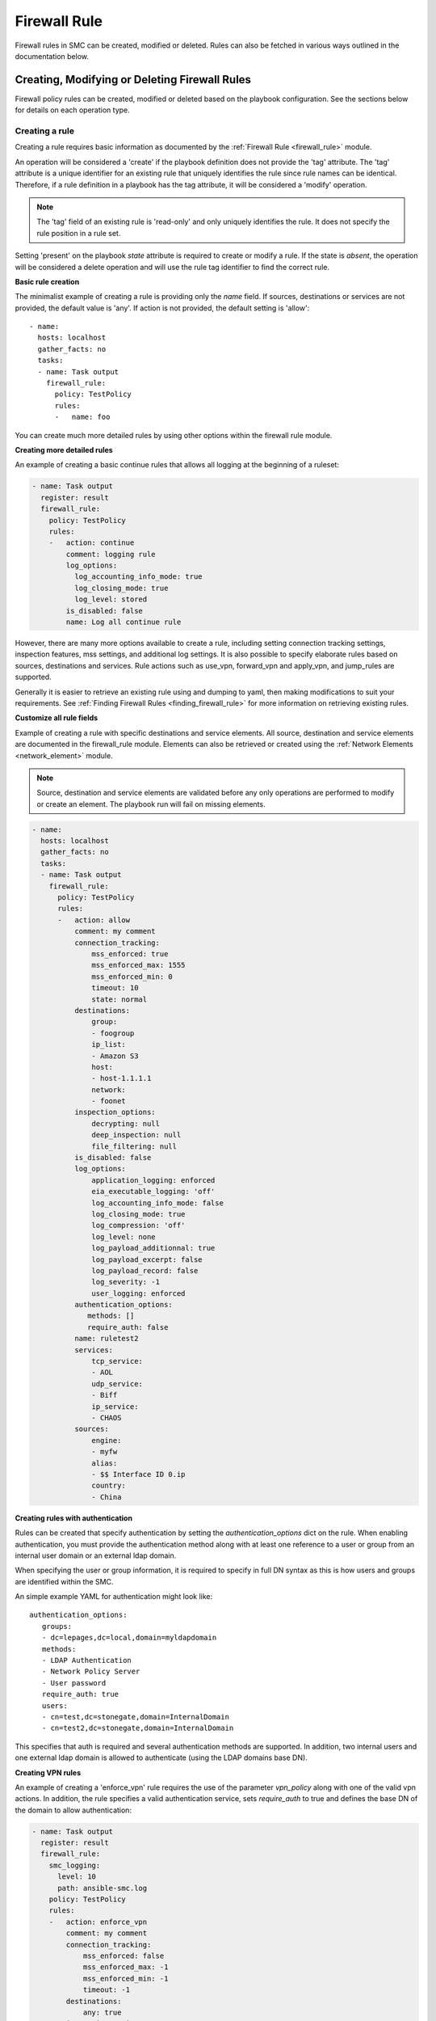 Firewall Rule
#############

Firewall rules in SMC can be created, modified or deleted. Rules can also be fetched in various ways outlined in the documentation below.

Creating, Modifying or Deleting Firewall Rules
==============================================

Firewall policy rules can be created, modified or deleted based on the playbook configuration. See the sections below for details on each operation type.

Creating a rule
---------------

Creating a rule requires basic information as documented by the :ref:`Firewall Rule <firewall_rule>` module.

An operation will be considered a 'create' if the playbook definition does not provide the 'tag' attribute. The 'tag' attribute is a unique identifier for an existing rule that uniquely identifies the rule since rule names can be identical. Therefore, if a rule definition in a playbook has the tag attribute, it will be considered a 'modify' operation.

.. note:: The 'tag' field of an existing rule is 'read-only' and only uniquely identifies the rule. It does not specify the rule position in a rule set.

Setting 'present' on the playbook `state` attribute is required to create or modify a rule. If the state is `absent`, the operation will be considered a delete operation and will use the rule tag identifier to find the correct rule.

**Basic rule creation**

The minimalist example of creating a rule is providing only the `name` field. If sources, destinations or services are not provided, the default
value is 'any'. If action is not provided, the default setting is 'allow'::

 - name: 
   hosts: localhost
   gather_facts: no
   tasks:
   - name: Task output
     firewall_rule:
       policy: TestPolicy
       rules:
       -   name: foo

You can create much more detailed rules by using other options within the firewall rule module.

**Creating more detailed rules**

An example of creating a basic continue rules that allows all logging at the beginning of a ruleset:

.. code-block:: yaml

 - name: Task output
   register: result
   firewall_rule:
     policy: TestPolicy
     rules:
     -   action: continue
         comment: logging rule
         log_options:
           log_accounting_info_mode: true
           log_closing_mode: true
           log_level: stored
         is_disabled: false
         name: Log all continue rule
   
However, there are many more options available to create a rule, including setting connection tracking settings, inspection features, mss settings, and additional log settings. It is also possible to specify elaborate rules based on sources, destinations and services. Rule actions such as use_vpn, forward_vpn and apply_vpn, and jump_rules are supported.

Generally it is easier to retrieve an existing rule using and dumping to yaml, then making modifications to suit your requirements. See :ref:`Finding Firewall Rules <finding_firewall_rule>` for more information on retrieving existing rules.

**Customize all rule fields**

Example of creating a rule with specific destinations and service elements. All source, destination and service elements are documented in the
firewall_rule module. Elements can also be retrieved or created using the :ref:`Network Elements <network_element>` module.

.. note:: Source, destination and service elements are validated before any only operations are performed to 
 modify or create an element. The playbook run will fail on missing elements.
 
.. code-block:: yaml

 - name: 
   hosts: localhost
   gather_facts: no
   tasks:
   - name: Task output
     firewall_rule:
       policy: TestPolicy
       rules:
       -   action: allow
           comment: my comment
           connection_tracking:
               mss_enforced: true
               mss_enforced_max: 1555
               mss_enforced_min: 0
               timeout: 10
               state: normal
           destinations:
               group:
               - foogroup
               ip_list:
               - Amazon S3
               host:
               - host-1.1.1.1
               network:
               - foonet
           inspection_options:
               decrypting: null
               deep_inspection: null
               file_filtering: null
           is_disabled: false
           log_options:
               application_logging: enforced
               eia_executable_logging: 'off'
               log_accounting_info_mode: false
               log_closing_mode: true
               log_compression: 'off'
               log_level: none
               log_payload_additionnal: true
               log_payload_excerpt: false
               log_payload_record: false
               log_severity: -1
               user_logging: enforced
           authentication_options:
              methods: []
              require_auth: false
           name: ruletest2
           services:
               tcp_service:
               - AOL
               udp_service:
               - Biff
               ip_service:
               - CHAOS
           sources:
               engine:
               - myfw
               alias:
               - $$ Interface ID 0.ip
               country:
               - China

**Creating rules with authentication**

Rules can be created that specify authentication by setting the `authentication_options` dict on the rule.
When enabling authentication, you must provide the authentication method along with at least one reference to a user or group from an internal
user domain or an external ldap domain.

When specifying the user or group information, it is required to specify in full DN syntax as this is how users and groups are identified within
the SMC.

An simple example YAML for authentication might look like::

 authentication_options:
    groups:
    - dc=lepages,dc=local,domain=myldapdomain
    methods:
    - LDAP Authentication
    - Network Policy Server
    - User password
    require_auth: true
    users:
    - cn=test,dc=stonegate,domain=InternalDomain
    - cn=test2,dc=stonegate,domain=InternalDomain

This specifies that auth is required and several authentication methods are supported. In addition, two internal users and one external ldap
domain is allowed to authenticate (using the LDAP domains base DN).

   
**Creating VPN rules**
        
An example of creating a 'enforce_vpn' rule requires the use of the parameter `vpn_policy` along with one of the valid vpn actions.
In addition, the rule specifies a valid authentication service, sets `require_auth` to true and defines the base DN of the domain
to allow authentication:

.. code-block:: yaml

 - name: Task output
   register: result
   firewall_rule:
     smc_logging:
       level: 10
       path: ansible-smc.log
     policy: TestPolicy
     rules:
     -   action: enforce_vpn
         comment: my comment
         connection_tracking:
             mss_enforced: false
             mss_enforced_max: -1
             mss_enforced_min: -1
             timeout: -1
         destinations:
             any: true
         inspection_options:
             decrypting: true
             deep_inspection: true
             file_filtering: null
         is_disabled: false
         authentication_options:
             methods:
             - LDAP Authentication
             require_auth: true
             groups:
             - dc=lepages,dc=local,domain=myldapdomain
             users:
             - cn=myuser,dc=stonegate,domain=InternalDomain
         log_options:
             application_logging: default
             eia_executable_logging: default
             log_accounting_info_mode: true
             log_closing_mode: false
             log_compression: 'off'
             log_level: stored
             log_payload_additionnal: false
             log_payload_excerpt: false
             log_payload_record: false
             log_severity: -1
         name: ruletest2
         services:
             any: true
         sources:
             any: true
         vpn_policy: MOBILE CLIENT VPN

**Creating jump rules**

An example of creating a 'jump' rule requires the use of the parameter `sub_policy` along with the action of `jump`:

.. code-block:: yaml

 - name: Task output
   register: result
   firewall_rule:
     smc_logging:
       level: 10
       path: ansible-smc.log
     policy: TestPolicy
     rules:
     -   action: jump
         comment: my comment
         connection_tracking:
             mss_enforced: false
             mss_enforced_max: -1
             mss_enforced_min: -1
             timeout: -1
         destinations:
             any: true
         inspection_options:
             decrypting: null
             deep_inspection: null
             file_filtering: null
         is_disabled: false
         authentication_options:
              methods: []
              require_auth: false
              users: []
         log_options:
             application_logging: enforced
             eia_executable_logging: default
             log_accounting_info_mode: true
             log_closing_mode: false
             log_compression: 'off'
             log_level: stored
             log_payload_additionnal: false
             log_payload_excerpt: true
             log_payload_record: false
             log_severity: -1
             user_logging: 'true'
         name: ruletest2
         services:
             any: true
         sources:
             any: true
         sub_policy: mysubpolicy

**Inserting rules in a specific position**

It is also possible to add a rule after or before another specified rule using the target rules tag field. It is recommended that when you
want rules inserted in a specific position, you locate the rule to insert 'before' or 'after' and specify that in the rule yaml.
When rules are added, without a position they will be added in position #1 (top of the rule list).

Using that logic, if you have multiple rules that should all be inserted in a specific order somewhere in the rule list, one strategy is
to fetch the existing policy to locate the rule tag which will act as the insert point. 
Then list your rules in the yaml from lowest in the list to highest, with all using the same add_after rule tag.

This example shows inserting a deny all rule after rule with a specific tag:

.. note:: By default rules are always inserted at the top of the policy unless specified otherwise

.. code-block:: yaml

 - name: Add a deny rule after specified rule using add_after syntax
  register: result
  firewall_rule:
    smc_logging:
      level: 10
      path: ansible-smc.log
    policy: TestPolicy
    rules:
    -   action: discard
        comment: deny rule
        is_disabled: false
        name: my deny
        add_after: '2097193.0'

.. note:: You can leave fields like log_options, inspection_options and connection_tracking out of the playbook run if there is no need to customize those settings.

More examples can be found in the playbooks directory.

Modifying a rule
----------------

Modifying a rule consists of first retrieving the rule, making modifications, and re-running the playbook. Retrieving the rule can be done using the techniques describes below in :ref:`Finding Firewall Rules <finding_firewall_rule>`.

Once you have retrieved the rule, you will notice a 'tag' field. This is a unique identifier for each rule. Rule names are not unique and rules can have the same rule name. Hence when a playbook is run on a rule that has a 'tag' value, the operation will be considered a modify.

To modify rules, once the rule has been retrieved, the content will look similar to the following:

.. code-block:: yaml

 - name: Task output
   register: result
   firewall_rule:
     smc_logging:
       level: 10
       path: ansible-smc.log
     policy: TestPolicy
     rules:
     -   action: continue
         comment: null
         connection_tracking:
             mss_enforced: false
             mss_enforced_max: 0
             mss_enforced_min: 0
             timeout: -1
         destinations:
             any: true
         inspection_options:
             decrypting: null
             deep_inspection: null
             file_filtering: null
         is_disabled: false
         log_options:
             log_accounting_info_mode: false
             log_closing_mode: true
             log_level: undefined
             log_payload_additionnal: false
             log_payload_excerpt: false
             log_payload_record: false
             log_severity: -1
         name: Rule @2097166.2
         services:
             any: true
         sources:
             any: true
         tag: '2097166.2'

When modifying rules you can also move a rule by using the `add_after` or `add_before` fields. For these fields to work, you must provide the 'tag' for
the rule you want to move the rule 'before' or 'after'. This will result in the rule being duplicated into the correct position and the original rule
removed. 

.. note:: This will be a no-op if the rule could not be found based on the rule tag value provided. In addition, this will change the rule tag
 of the original rule so a refetch will be necessary to operate on the rule again.

An example of modifying a rule and moving it into a new position:

.. code-block:: yaml

 - name: 
   hosts: localhost
   gather_facts: no
   tasks:
   - name: Task output
     register: result
     firewall_rule:
       policy: TestPolicy
       rules:
       -   action: allow
           destinations:
               host:
               - host-2.2.2.5
               network:
               - gateway_170.27.126.0/24
           is_disabled: false
           name: newruleinpos
           services:
               any: true
           sources:
               any: true
           tag: '2097164.19'
           add_after: '2097260.0'

See :ref:`Exporting a Firewall Rule into YAML <export_firewall_rule>` for more information on retrieving existing rules.


Deleting a rule
---------------

Deleting a firewall rule can be done by setting *state=absent* on the playbook.
You must also pre-fetch the rule in order to validate deleting the correct rule. Rules are identified by the 'tag' attribute returned after fetching the rule since
rule names are not unique.

Example of deleting a rule by rule tag after fetching (and removing other unneeded attributes):

.. code-block:: yaml

 - name: Task output
   firewall_rule:
     policy: TestPolicy
     rules:
     -   tag: '2097203.0'
     state: absent
    
Generally you might want to search for the particular rule of interest using firewall_rule_facts to narrow the search, return the results in yaml
and delete.

.. _finding_firewall_rule:

Finding Firewall Rules
======================

Layer 3 Firewall rule facts can be obtained by providing various filters for retrieving data.

The `filter` parameter is always required when obtaining rules, with `filter` specifying the Firewall Policy for which to retrieve the rules from.

There are varying details and options for retrieving rules. These are outlined in the next section.

**Retrieving only name and rule position (metadata):**

This is done by providing only a `filter` for to specify the rule policy. All rules are returned with only metadata.

.. code-block:: yaml

  - name: Rule tasks
    hosts: localhost
    gather_facts: no
    tasks:
    - name: Show rules for policy 'TestPolicy' (only shows name, type)
      firewall_rule_facts:
        filter: TestPolicy

This results in the following output::

 ok: [localhost] => {
    "ansible_facts": {
        "firewall_rule": [
            {
                "comment": null, 
                "policy": "TestPolicy", 
                "rules": [
                    {
                        "name": "Rule @2097166.2", 
                        "pos": 1, 
                        "type": "fw_ipv4_access_rule"
                    }, 
                    {
                        "name": "my@rule", 
                        "pos": 2, 
                        "type": "fw_ipv4_access_rule"
                    }, 

You can also obtain rules based a specific range of rules using the `rule_range` field. For example, you might want to grab the first 5 rules, or rules 10-15 to limit the search.

**Retrieving rule based on rule range:**

.. code-block:: yaml

 - name: Get specific rules based on range order (rules 1-3)
   firewall_rule_facts:
     filter: TestPolicy
     rule_range: 1-3

Resulting in the following output::

 ok: [localhost] => {
    "ansible_facts": {
        "firewall_rule": [
            {
                "comment": null, 
                "policy": "TestPolicy", 
                "rules": [
                    {
                        "name": "Rule @2097166.2", 
                        "type": "fw_ipv4_access_rule"
                    }, 
                    {
                        "name": "ruletest", 
                        "type": "fw_ipv4_access_rule"
                    }, 
                    {
                        "name": "Rule @2097168.0", 
                        "type": "fw_ipv4_access_rule"
                    }
                ]
            }
        ]
    }

.. note:: `rule_range` and `search` are mutually exclusive operations


Many times it is necessary to get more details about the rule configuration itself and you may even know the name of the rule you are looking for.
If the rule name is known, you can provide the parameter `search` with a keyword that will be used as a wildcard to find any rules with this content in the name or comment field of a rule.

**Retrieving rule based on search string:**

.. code-block:: yaml

  - name: Search for specific rule/s using search value (partial searching supported)
    firewall_rule_facts:
      filter: TestPolicy
      search: rulet

.. note:: Searching may return multiple results

This results in the following output::

 ok: [localhost] => {
    "ansible_facts": {
        "firewall_rule": [
            {
                "comment": null, 
                "policy": "TestPolicy", 
                "rules": [
                    {
                        "name": "ruletest", 
                        "type": "fw_ipv4_access_rule"
                    }
                ]
            }
        ]
    }

This still only tells us that the a rule was found but no details about the contents of the rule.

The `as_yaml` parameter is available that provides the ability to 'dump' the contents of the rule into a format that can be re-used in a playbook or alternatively just dumped into a result register. 

**Retrieving more details about the rule:**

Adding the `as_yaml` parameter to obtain more detail about a rule:

.. code-block:: yaml

 - name: Dump the results in yaml format, showing details of rule
   firewall_rule_facts:
     filter: TestPolicy
     search: rulet
     as_yaml: true

The output from the run now contains must more data and the specifics about the rule itself::

 ok: [localhost] => {
    "ansible_facts": {
        "firewall_rule": [
            {
                "comment": null, 
                "policy": "TestPolicy", 
                "rules": [
                    {
                        "action": "allow", 
                        "comment": null, 
                        "connection_tracking": {
                            "mss_enforced": false, 
                            "mss_enforced_max": 0, 
                            "mss_enforced_min": 0, 
                            "state": "no", 
                            "timeout": -1
                        }, 
                        "destinations": [
                            "https://1.1.1.1:8082/6.4/elements/host/942", 
                            "https://1.1.1.1:8082/6.4/elements/host/944", 
                            "https://1.1.1.1:8082/6.4/elements/host/948", 
                            "https://1.1.1.1:8082/6.4/elements/network/3969"
                        ], 
                        "inspection_options": {
                            "decryption": false, 
                            "deep_inspection": false, 
                            "file_filtering": false
                        }, 
                        "is_disabled": false, 
                        "logging": {
                            "application_logging": "enforced", 
                            "eia_executable_logging": "off", 
                            "log_accounting_info_mode": true, 
                            "log_closing_mode": false, 
                            "log_compression": "off", 
                            "log_level": "stored", 
                            "log_payload_additionnal": false, 
                            "log_payload_excerpt": false, 
                            "log_payload_record": false, 
                            "log_severity": -1, 
                            "user_logging": "enforced"
                        }, 
                        "name": "ruletest", 
                        "services": [
                            "https://1.1.1.1:8082/6.4/elements/ip_service/58", 
                            "https://1.1.1.1:8082/6.4/elements/icmp_service/312", 
                            "https://1.1.1.1:8082/6.4/elements/tcp_service/358", 
                            "https://1.1.1.1:8082/6.4/elements/tcp_service/468", 
                            "https://1.1.1.1:8082/6.4/elements/udp_service/541", 
                            "https://1.1.1.1:8082/6.4/elements/udp_service/551"
                        ], 
                        "sources": {
                            "any": true
                        }, 
                        "tag": "2097164.14"
                    }
                ]
            }
        ]
    }

However, you will notice that certain fields, `sources`, `destinations` and `services` will contain href's that specify the location of the element but not the actual element itself by type or name. 
To obtain the resolved information for the elements, you can alternatively provide a parameter `expand` which is a list of fields to resolve into element and types.

.. note:: Expanding HREFs will result in a single SMC query per element href and is therefore only recommended in a limited fashion. For example, expanding all rules in a rule list of 100 rules will likely result in hundreds of queries against the SMC. It is recommended to narrow your search before expanding fields.

**Expanding href fields in a facts run:**

Add the `expand` field list to the existing playbook to provide resolution for the fields `source`, `destination` and `services`:

.. code-block:: yaml

 - name: Resolve the source, destination and services fields
   firewall_rule_facts:
     filter: TestPolicy
     search: rulet
     as_yaml: true
     expand:
     - sources
     - destinations
     - services

Running this task results in the following::

 ok: [localhost] => {
    "ansible_facts": {
        "firewall_rule": [
            {
                "comment": null, 
                "policy": "TestPolicy", 
                "rules": [
                    {
                        "action": "allow", 
                        "comment": null, 
                        "connection_tracking": {
                            "mss_enforced": false, 
                            "mss_enforced_max": 0, 
                            "mss_enforced_min": 0, 
                            "state": "no", 
                            "timeout": -1
                        }, 
                        "destinations": {
                            "host": [
                                "2.2.2.5", 
                                "2.2.2.6", 
                                "2.2.2.23"
                            ], 
                            "network": [
                                "gateway_170.27.126.0/24"
                            ]
                        }, 
                        "inspection_options": {
                            "decryption": false, 
                            "deep_inspection": false, 
                            "file_filtering": false
                        }, 
                        "is_disabled": false, 
                        "logging": {
                            "application_logging": "enforced", 
                            "eia_executable_logging": "off", 
                            "log_accounting_info_mode": true, 
                            "log_closing_mode": false, 
                            "log_compression": "off", 
                            "log_level": "stored", 
                            "log_payload_additionnal": false, 
                            "log_payload_excerpt": false, 
                            "log_payload_record": false, 
                            "log_severity": -1, 
                            "user_logging": "enforced"
                        }, 
                        "name": "ruletest", 
                        "services": {
                            "icmp_service": [
                                "Alternate Host Address (Any Code)"
                            ], 
                            "ip_service": [
                                "ARIS"
                            ], 
                            "tcp_service": [
                                "CreativePartnr", 
                                "CreativeServer"
                            ], 
                            "udp_service": [
                                "CMIP-Manager (UDP)", 
                                "CMIP Agent (UDP)"
                            ]
                        }, 
                        "sources": {
                            "any": true
                        }, 
                        "tag": "2097164.14"
                    }
                ]
            }
        ]
    }

Looking at the output, you may notice that the format of the output matches the input format that can be used to create a firewall rule. This is a useful way to also provide modifications to an existing rule. 
One technique for modifying an existing rule is to fetch the rule, make modifications and re-run the playbook.
To do this, there are helper jinja templates that will write the output to a specified filename and can also be added to the task.

.. _export_firewall_rule:

**Exporting a firewall rule into YAML using templates:**

Below is a full example that builds on the previous where you can optionally export the content into valid YML format, modify as necessary and re-run the playbook.

Templates are provided in the playbooks/templates directory.

.. code-block:: yaml

 - name: Get firewall rule as yaml
   register: results
   firewall_rule_facts:
     smc_logging:
      level: 10
      path: ansible-smc.log
     filter: TestPolicy
     search: rulet
     as_yaml: true
     expand:
     - services
     - destinations
     - sources
  
 - name: Write the yaml using a jinja template
   template: src=templates/facts_yaml.j2 dest=./firewall_rules_test.yml
   vars:
     playbook: firewall_rule
     

For details on supported options for playbook runs, see the Fact and Module documentation.
 
